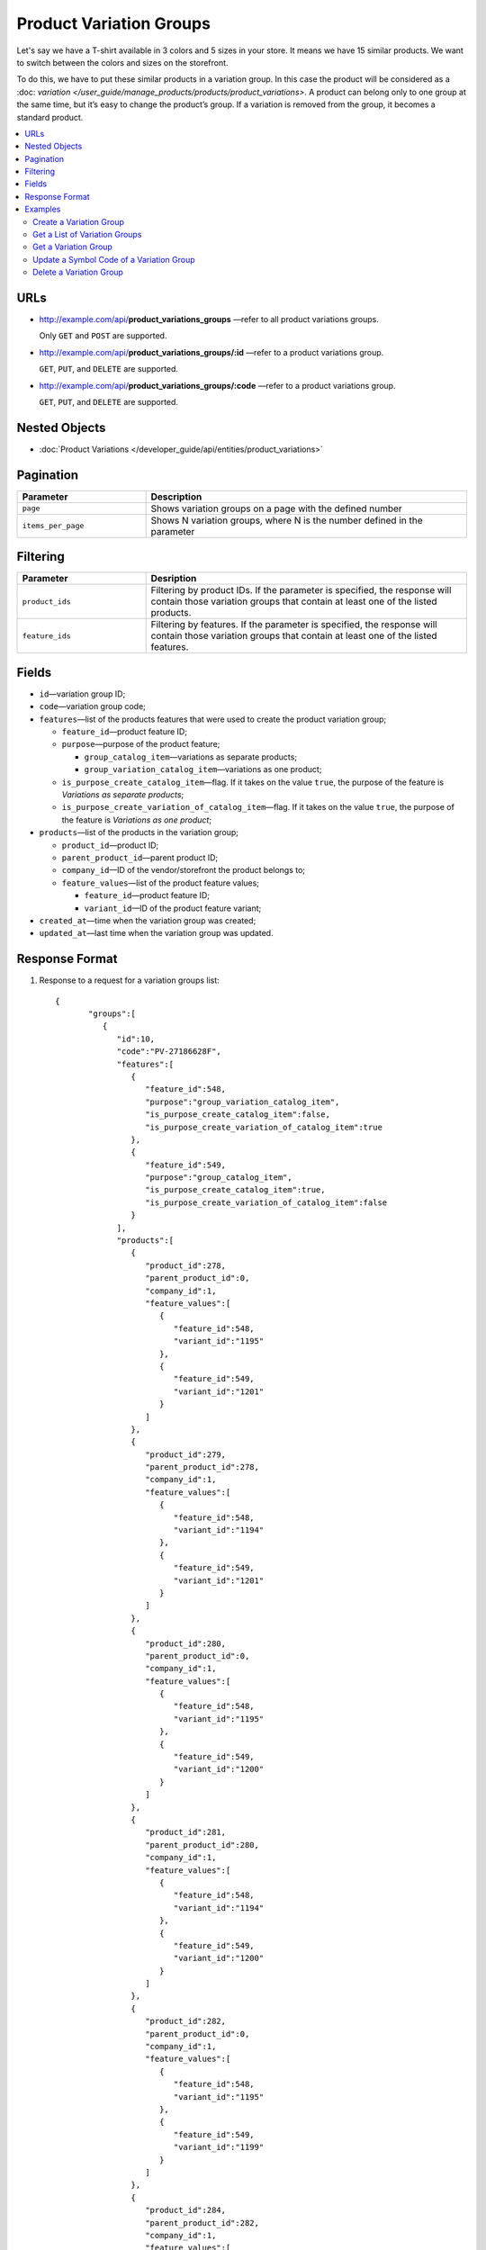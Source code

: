 ************************
Product Variation Groups
************************

Let's say we have a T-shirt available in 3 colors and 5 sizes in your store. It means we have 15 similar products. We want to switch between the colors and sizes on the storefront.

To do this, we have to put these similar products in a variation group. In this case the product will be considered as a :doc: `variation </user_guide/manage_products/products/product_variations>`. A product can belong only to one group at the same time, but it’s easy to change the product’s group. If a variation is removed from the group, it becomes a standard product.


.. contents::
   :backlinks: none
   :local:
    
    
URLs
====

* http://example.com/api/**product_variations_groups** —refer to all product variations groups. 

  Only ``GET`` and ``POST`` are supported.


* http://example.com/api/**product_variations_groups/:id** —refer to a product variations group. 

  ``GET``, ``PUT``, and ``DELETE`` are supported. 

 
* http://example.com/api/**product_variations_groups/:code** —refer to a product variations group. 

  ``GET``, ``PUT``, and ``DELETE`` are supported. 


Nested Objects
==============

* :doc:`Product Variations </developer_guide/api/entities/product_variations>`


Pagination
==========

.. list-table::
    :header-rows: 1
    :widths: 4 10

    *   -   Parameter 
        -   Description
    *   -   ``page``
        -   Shows variation groups on a page with the defined number 
    *   -   ``items_per_page``
        -   Shows N variation groups, where N is the number defined in the parameter


Filtering
=========

.. list-table::
    :header-rows: 1
    :widths: 4 10

    *   -   Parameter 
        -   Desription
    *   -   ``product_ids``
        -   Filtering by product IDs. If the parameter is specified, the response will contain those variation groups that contain at least one of the listed products.
    *   -   ``feature_ids``
        -   Filtering by features. If the parameter is specified, the response will contain those variation groups that contain at least one of the listed features.
 
        
Fields
======

* ``id``—variation group ID;

* ``code``—variation group code;

* ``features``—list of the products features that were used to create the product variation group;

  * ``feature_id``—product feature ID;

  * ``purpose``—purpose of the product feature;

    * ``group_catalog_item``—variations as separate products;
  
    * ``group_variation_catalog_item``—variations as one product;
    
  * ``is_purpose_create_catalog_item``—flag. If it takes on the value ``true``, the purpose of the feature is *Variations as separate products*;
  
  * ``is_purpose_create_variation_of_catalog_item``—flag. If it takes on the value ``true``, the purpose of the feature is *Variations as one product*;
  
* ``products``—list of the products in the variation group;

  * ``product_id``—product ID;

  * ``parent_product_id``—parent product ID;

  * ``company_id``—ID of the vendor/storefront the product belongs to;

  * ``feature_values``—list of the product feature values;

    * ``feature_id``—product feature ID;

    * ``variant_id``—ID of the product feature variant;

* ``created_at``—time when the variation group was created;

* ``updated_at``—last time when the variation group was updated.


Response Format
===============

#. Response to a request for a variation groups list::

       {
	      "groups":[
	         {
	            "id":10,
	            "code":"PV-27186628F",
	            "features":[
	               {
	                  "feature_id":548,
	                  "purpose":"group_variation_catalog_item",
	                  "is_purpose_create_catalog_item":false,
	                  "is_purpose_create_variation_of_catalog_item":true
	               },
	               {
	                  "feature_id":549,
	                  "purpose":"group_catalog_item",
	                  "is_purpose_create_catalog_item":true,
	                  "is_purpose_create_variation_of_catalog_item":false
	               }
	            ],
	            "products":[
	               {
	                  "product_id":278,
	                  "parent_product_id":0,
	                  "company_id":1,
	                  "feature_values":[
	                     {
	                        "feature_id":548,
	                        "variant_id":"1195"
	                     },
	                     {
	                        "feature_id":549,
	                        "variant_id":"1201"
	                     }
	                  ]
	               },
	               {
	                  "product_id":279,
	                  "parent_product_id":278,
	                  "company_id":1,
	                  "feature_values":[
	                     {
	                        "feature_id":548,
	                        "variant_id":"1194"
	                     },
	                     {
	                        "feature_id":549,
	                        "variant_id":"1201"
	                     }
	                  ]
	               },
	               {
	                  "product_id":280,
	                  "parent_product_id":0,
	                  "company_id":1,
	                  "feature_values":[
	                     {
	                        "feature_id":548,
	                        "variant_id":"1195"
	                     },
	                     {
	                        "feature_id":549,
	                        "variant_id":"1200"
	                     }
	                  ]
	               },
	               {
	                  "product_id":281,
	                  "parent_product_id":280,
	                  "company_id":1,
	                  "feature_values":[
	                     {
	                        "feature_id":548,
	                        "variant_id":"1194"
	                     },
	                     {
	                        "feature_id":549,
	                        "variant_id":"1200"
	                     }
	                  ]
	               },
	               {
	                  "product_id":282,
	                  "parent_product_id":0,
	                  "company_id":1,
	                  "feature_values":[
	                     {
	                        "feature_id":548,
	                        "variant_id":"1195"
	                     },
	                     {
	                        "feature_id":549,
	                        "variant_id":"1199"
	                     }
	                  ]
	               },
	               {
	                  "product_id":284,
	                  "parent_product_id":282,
	                  "company_id":1,
	                  "feature_values":[
	                     {
	                        "feature_id":548,
	                        "variant_id":"1193"
	                     },
	                     {
	                        "feature_id":549,
	                        "variant_id":"1199"
	                     }
	                  ]
	               },
	               {
	                  "product_id":283,
	                  "parent_product_id":282,
	                  "company_id":1,
	                  "feature_values":[
	                     {
	                        "feature_id":548,
	                        "variant_id":"1194"
	                     },
	                     {
	                        "feature_id":549,
	                        "variant_id":"1199"
	                     }
	                  ]
	               }
	            ],
	            "created_at":1545294915,
	            "updated_at":1545294915
	         },
	         {
	            "id":11,
	            "code":"MY_GROUP_1",
	            "features":[
	               {
	                  "feature_id":549,
	                  "purpose":"group_catalog_item",
	                  "is_purpose_create_catalog_item":true,
	                  "is_purpose_create_variation_of_catalog_item":false
	               },
	               {
	                  "feature_id":548,
	                  "purpose":"group_variation_catalog_item",
	                  "is_purpose_create_catalog_item":false,
	                  "is_purpose_create_variation_of_catalog_item":true
	               }
	            ],
	            "products":[
	               {
	                  "product_id":286,
	                  "parent_product_id":0,
	                  "company_id":1,
	                  "feature_values":[
	                     {
	                        "feature_id":548,
	                        "variant_id":"1193"
	                     },
	                     {
	                        "feature_id":549,
	                        "variant_id":"1198"
	                     }
	                  ]
	               },
	               {
	                  "product_id":287,
	                  "parent_product_id":0,
	                  "company_id":1,
	                  "feature_values":[
	                     {
	                        "feature_id":548,
	                        "variant_id":"1193"
	                     },
	                     {
	                        "feature_id":549,
	                        "variant_id":"1199"
	                     }
	                  ]
	               },
	               {
	                  "product_id":288,
	                  "parent_product_id":287,
	                  "company_id":1,
	                  "feature_values":[
	                     {
	                        "feature_id":548,
	                        "variant_id":"1194"
	                     },
	                     {
	                        "feature_id":549,
	                        "variant_id":"1199"
	                     }
	                  ]
	               }
	            ],
	            "created_at":1585052457,
	            "updated_at":1585052457
	         }
	      ],
	      "params":{
	         "items_per_page":10,
	         "page":1,
	         "total_items":2
	      }
       
       }
	    
	
#. Response to a request for a variation group by its ID or code ::
	   
	   {
	      "id":11,
	      "code":"MY_GROUP_1",
	      "features":[
	         {
	            "feature_id":549,
	            "purpose":"group_catalog_item",
	            "is_purpose_create_catalog_item":true,
	            "is_purpose_create_variation_of_catalog_item":false
	         },
	         {
	            "feature_id":548,
	            "purpose":"group_variation_catalog_item",
	            "is_purpose_create_catalog_item":false,
	            "is_purpose_create_variation_of_catalog_item":true
	         }
	      ],
	      "products":[
	         {
	            "product_id":286,
	            "parent_product_id":0,
	            "company_id":1,
	            "feature_values":[
	               {
	                  "feature_id":548,
	                  "variant_id":"1193"
	               },
	               {
	                  "feature_id":549,
	                  "variant_id":"1198"
	               }
	            ]
	         },
	         {
	            "product_id":287,
	            "parent_product_id":0,
	            "company_id":1,
	            "feature_values":[
	               {
	                  "feature_id":548,
	                  "variant_id":"1193"
	               },
	               {
	                  "feature_id":549,
	                  "variant_id":"1199"
	               }
	            ]
	         },
	         {
	            "product_id":288,
	            "parent_product_id":287,
	            "company_id":1,
	            "feature_values":[
	               {
	                  "feature_id":548,
	                  "variant_id":"1194"
	               },
	               {
	                  "feature_id":549,
	                  "variant_id":"1199"
	               }
		            ]
 	        }
	      ],
	      "created_at":1585052457,
	      "updated_at":1585052457
	   }


Examples
========


Create a Variation Group
++++++++++++++++++++++++

::

	curl -X POST "http://example.com/api/product_variations_groups" \
 	-H "Content-Type: application/json" \
 	-H "Authorization: Basic ******" \
	-d '{"product_ids":[286,287,288],"code":"MY_GROUP_1"}'
	   
	   
Get a List of Variation Groups
++++++++++++++++++++++++++++++

::

	curl -X GET "http://example.com/api/product_variations_groups" \
 	-H "Content-Type: application/json" \
	-H "Authorization: Basic ******"
 	  
 	   
Get a Variation Group
+++++++++++++++++++++

* Example 1::
  
      curl -X GET "http://example.com/api/product_variations_groups/:id" \
      -H "Content-Type: application/json" \
      -H "Authorization: Basic ******"
        
  Where ``:id`` is a variation group ID.
    
* Example 2::
  
      curl -X GET "http://example.com/api/product_variations_groups/:code" \
      -H "Content-Type: application/json" \
      -H "Authorization: Basic ******"
        
  Where ``:code`` is a symbol ID of a variation group.


Update a Symbol Code of a Variation Group
+++++++++++++++++++++++++++++++++++++++++

::

	curl -X PUT "http://example.com/api/product_variations_groups/:code" \
 	-H "Content-Type: application/json" \
 	-H "Authorization: Basic ******" \
 	-d '{"code":"MY_GROUP_NEW"}'

Where ``:code`` is a symbol ID of a variation group.
  
  
Delete a Variation Group
++++++++++++++++++++++++

::

	curl -X DELETE "http://example.com/api/product_variations_groups/:code" \
  	-H "Content-Type: application/json" \
  	-H "Authorization: Basic ******" \
  	-d '{}'

Where ``:code`` is a symbol ID of a variation group.




